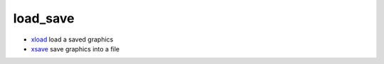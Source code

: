 


load_save
~~~~~~~~~


+ `xload`_ load a saved graphics
+ `xsave`_ save graphics into a file


.. _xload: xload.html
.. _xsave: xsave.html


